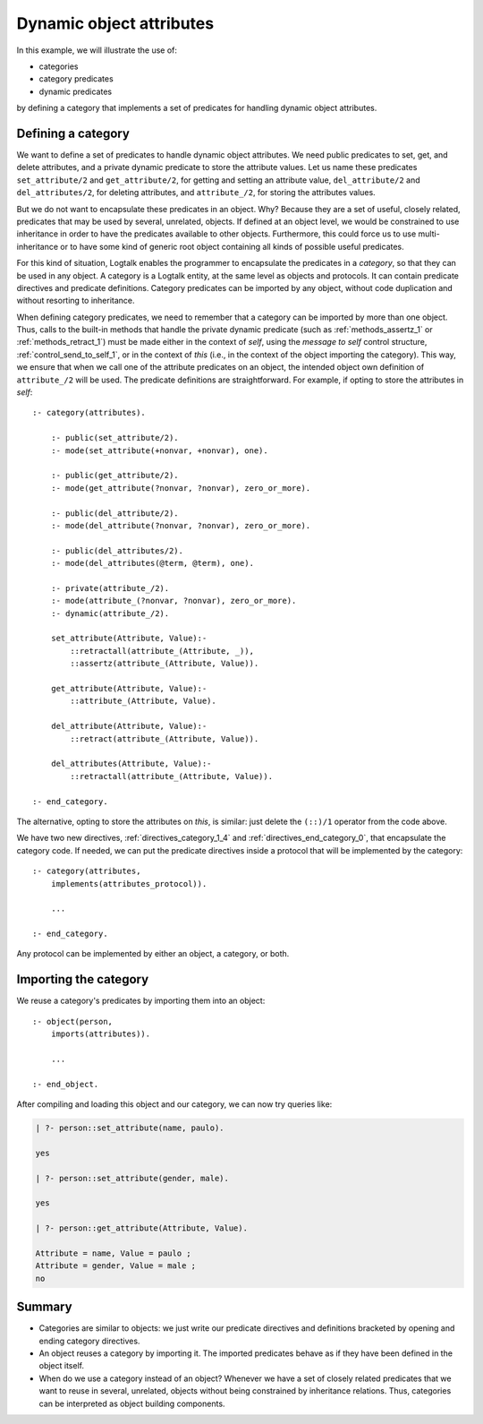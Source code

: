 ..
   This file is part of Logtalk <https://logtalk.org/>  
   SPDX-FileCopyrightText: 1998-2024 Paulo Moura <pmoura@logtalk.org>
   SPDX-License-Identifier: Apache-2.0

   Licensed under the Apache License, Version 2.0 (the "License");
   you may not use this file except in compliance with the License.
   You may obtain a copy of the License at

       http://www.apache.org/licenses/LICENSE-2.0

   Unless required by applicable law or agreed to in writing, software
   distributed under the License is distributed on an "AS IS" BASIS,
   WITHOUT WARRANTIES OR CONDITIONS OF ANY KIND, either express or implied.
   See the License for the specific language governing permissions and
   limitations under the License.


Dynamic object attributes
=========================

In this example, we will illustrate the use of:

-  categories
-  category predicates
-  dynamic predicates

by defining a category that implements a set of predicates for handling
dynamic object attributes.

.. _category:

Defining a category
-------------------

We want to define a set of predicates to handle dynamic object
attributes. We need public predicates to set, get, and delete
attributes, and a private dynamic predicate to store the attribute
values. Let us name these predicates ``set_attribute/2`` and
``get_attribute/2``, for getting and setting an attribute value,
``del_attribute/2`` and ``del_attributes/2``, for deleting attributes,
and ``attribute_/2``, for storing the attributes values.

But we do not want to encapsulate these predicates in an object. Why?
Because they are a set of useful, closely related, predicates that may
be used by several, unrelated, objects. If defined at an object level,
we would be constrained to use inheritance in order to have the
predicates available to other objects. Furthermore, this could force us
to use multi-inheritance or to have some kind of generic root object
containing all kinds of possible useful predicates.

For this kind of situation, Logtalk enables the programmer to
encapsulate the predicates in a *category*, so that they can be used in
any object. A category is a Logtalk entity, at the same level as objects
and protocols. It can contain predicate directives and predicate
definitions. Category predicates can be imported by any object, without
code duplication and without resorting to inheritance.

When defining category predicates, we need to remember that a category
can be imported by more than one object. Thus, calls to the built-in
methods that handle the private dynamic predicate (such as
:ref:`methods_assertz_1` or :ref:`methods_retract_1`) must be made
either in the context of *self*, using the *message to self* control
structure, :ref:`control_send_to_self_1`, or in
the context of *this* (i.e., in the context of the object importing the
category). This way, we ensure that when we call one of the attribute
predicates on an object, the intended object own definition of
``attribute_/2`` will be used. The predicate definitions are
straightforward. For example, if opting to store the attributes in
*self*:

::

   :- category(attributes).

       :- public(set_attribute/2).
       :- mode(set_attribute(+nonvar, +nonvar), one).

       :- public(get_attribute/2).
       :- mode(get_attribute(?nonvar, ?nonvar), zero_or_more).

       :- public(del_attribute/2).
       :- mode(del_attribute(?nonvar, ?nonvar), zero_or_more).

       :- public(del_attributes/2).
       :- mode(del_attributes(@term, @term), one).

       :- private(attribute_/2).
       :- mode(attribute_(?nonvar, ?nonvar), zero_or_more).
       :- dynamic(attribute_/2).

       set_attribute(Attribute, Value):-
           ::retractall(attribute_(Attribute, _)),
           ::assertz(attribute_(Attribute, Value)).

       get_attribute(Attribute, Value):-
           ::attribute_(Attribute, Value).

       del_attribute(Attribute, Value):-
           ::retract(attribute_(Attribute, Value)).

       del_attributes(Attribute, Value):-
           ::retractall(attribute_(Attribute, Value)).

   :- end_category.

The alternative, opting to store the attributes on *this*, is
similar: just delete the ``(::)/1`` operator from the code above.

We have two new directives, :ref:`directives_category_1_4` and
:ref:`directives_end_category_0`, that
encapsulate the category code. If needed, we can put the predicate
directives inside a protocol that will be implemented by the category:

::

   :- category(attributes,
       implements(attributes_protocol)).

       ...

   :- end_category.

Any protocol can be implemented by either an object, a category, or
both.

.. _importing:

Importing the category
----------------------

We reuse a category's predicates by importing them into an object:

::

   :- object(person,
       imports(attributes)).

       ...

   :- end_object.

After compiling and loading this object and our category, we can now try
queries like:

.. code-block:: text

   | ?- person::set_attribute(name, paulo).

   yes

   | ?- person::set_attribute(gender, male).

   yes

   | ?- person::get_attribute(Attribute, Value).

   Attribute = name, Value = paulo ;
   Attribute = gender, Value = male ;
   no

Summary
-------

-  Categories are similar to objects: we just write our predicate
   directives and definitions bracketed by opening and ending category
   directives.

-  An object reuses a category by importing it. The imported predicates
   behave as if they have been defined in the object itself.

-  When do we use a category instead of an object? Whenever we have a
   set of closely related predicates that we want to reuse in several,
   unrelated, objects without being constrained by inheritance
   relations. Thus, categories can be interpreted as object building
   components.

